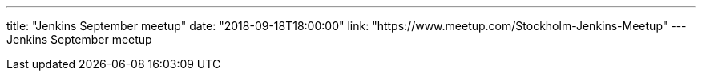 ---
title: "Jenkins September meetup"
date: "2018-09-18T18:00:00"
link: "https://www.meetup.com/Stockholm-Jenkins-Meetup"
---
Jenkins September meetup
